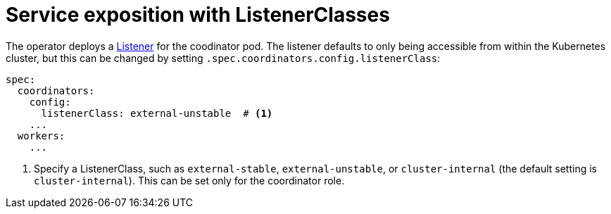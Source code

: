 = Service exposition with ListenerClasses
:description: Configure Trino service exposure with ListenerClasses: cluster-internal, external-unstable, or external-stable.

The operator deploys a xref:listener-operator:listener.adoc[Listener] for the coodinator pod.
The listener defaults to only being accessible from within the Kubernetes cluster, but this can be changed by setting `.spec.coordinators.config.listenerClass`:

[source,yaml]
----
spec:
  coordinators:
    config:
      listenerClass: external-unstable  # <1>
    ...  
  workers:
    ...
----
<1> Specify a ListenerClass, such as `external-stable`, `external-unstable`, or `cluster-internal` (the default setting is `cluster-internal`).
This can be set only for the coordinator role.
